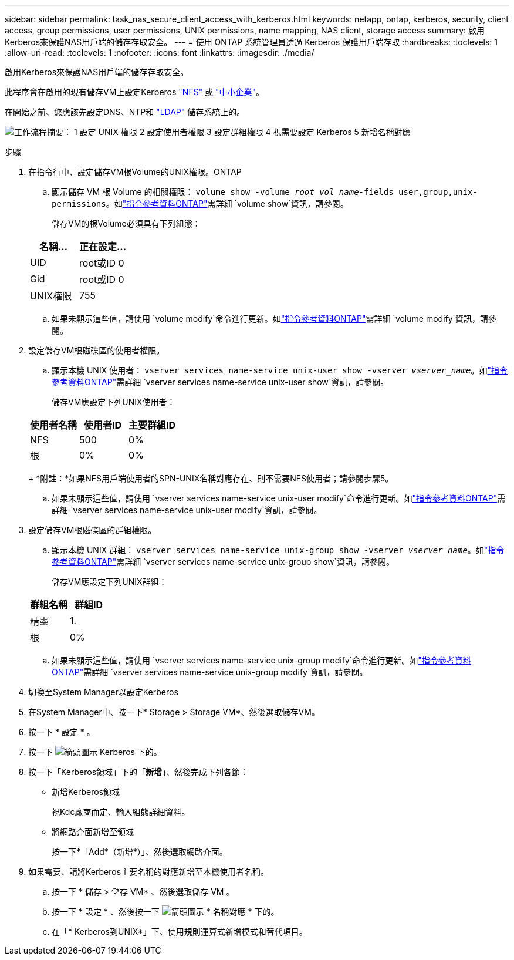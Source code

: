 ---
sidebar: sidebar 
permalink: task_nas_secure_client_access_with_kerberos.html 
keywords: netapp, ontap, kerberos, security, client access, group permissions, user permissions, UNIX permissions, name mapping, NAS client, storage access 
summary: 啟用Kerberos來保護NAS用戶端的儲存存取安全。 
---
= 使用 ONTAP 系統管理員透過 Kerberos 保護用戶端存取
:hardbreaks:
:toclevels: 1
:allow-uri-read: 
:toclevels: 1
:nofooter: 
:icons: font
:linkattrs: 
:imagesdir: ./media/


[role="lead"]
啟用Kerberos來保護NAS用戶端的儲存存取安全。

此程序會在啟用的現有儲存VM上設定Kerberos link:task_nas_enable_linux_nfs.html["NFS"] 或 link:task_nas_enable_windows_smb.html["中小企業"]。

在開始之前、您應該先設定DNS、NTP和 link:task_nas_provide_client_access_with_name_services.html["LDAP"] 儲存系統上的。

image:workflow_nas_secure_client_access_with_kerberos.gif["工作流程摘要： 1 設定 UNIX 權限 2 設定使用者權限 3 設定群組權限 4 視需要設定 Kerberos 5 新增名稱對應"]

.步驟
. 在指令行中、設定儲存VM根Volume的UNIX權限。ONTAP
+
.. 顯示儲存 VM 根 Volume 的相關權限： `volume show -volume _root_vol_name_-fields user,group,unix-permissions`。如link:https://docs.netapp.com/us-en/ontap-cli/volume-show.html["指令參考資料ONTAP"^]需詳細 `volume show`資訊，請參閱。
+
儲存VM的根Volume必須具有下列組態：

+
[cols="2"]
|===
| 名稱... | 正在設定... 


| UID | root或ID 0 


| Gid | root或ID 0 


| UNIX權限 | 755 
|===
.. 如果未顯示這些值，請使用 `volume modify`命令進行更新。如link:https://docs.netapp.com/us-en/ontap-cli/volume-modify.html["指令參考資料ONTAP"^]需詳細 `volume modify`資訊，請參閱。


. 設定儲存VM根磁碟區的使用者權限。
+
.. 顯示本機 UNIX 使用者： `vserver services name-service unix-user show -vserver _vserver_name_`。如link:https://docs.netapp.com/us-en/ontap-cli/vserver-services-name-service-unix-user-show.html["指令參考資料ONTAP"^]需詳細 `vserver services name-service unix-user show`資訊，請參閱。
+
儲存VM應設定下列UNIX使用者：

+
[cols="3"]
|===
| 使用者名稱 | 使用者ID | 主要群組ID 


| NFS | 500 | 0% 


| 根 | 0% | 0% 
|===
+
*附註：*如果NFS用戶端使用者的SPN-UNIX名稱對應存在、則不需要NFS使用者；請參閱步驟5。

.. 如果未顯示這些值，請使用 `vserver services name-service unix-user modify`命令進行更新。如link:https://docs.netapp.com/us-en/ontap-cli/vserver-services-name-service-unix-user-modify.html["指令參考資料ONTAP"^]需詳細 `vserver services name-service unix-user modify`資訊，請參閱。


. 設定儲存VM根磁碟區的群組權限。
+
.. 顯示本機 UNIX 群組： `vserver services name-service unix-group show -vserver _vserver_name_`。如link:https://docs.netapp.com/us-en/ontap-cli/vserver-services-name-service-unix-group-show.html["指令參考資料ONTAP"^]需詳細 `vserver services name-service unix-group show`資訊，請參閱。
+
儲存VM應設定下列UNIX群組：

+
[cols="2"]
|===
| 群組名稱 | 群組ID 


| 精靈 | 1. 


| 根 | 0% 
|===
.. 如果未顯示這些值，請使用 `vserver services name-service unix-group modify`命令進行更新。如link:https://docs.netapp.com/us-en/ontap-cli/vserver-services-name-service-unix-group-modify.html["指令參考資料ONTAP"^]需詳細 `vserver services name-service unix-group modify`資訊，請參閱。


. 切換至System Manager以設定Kerberos
. 在System Manager中、按一下* Storage > Storage VM*、然後選取儲存VM。
. 按一下 * 設定 * 。
. 按一下 image:icon_arrow.gif["箭頭圖示"] Kerberos 下的。
. 按一下「Kerberos領域」下的「*新增*」、然後完成下列各節：
+
** 新增Kerberos領域
+
視Kdc廠商而定、輸入組態詳細資料。

** 將網路介面新增至領域
+
按一下*「Add*（新增*）」、然後選取網路介面。



. 如果需要、請將Kerberos主要名稱的對應新增至本機使用者名稱。
+
.. 按一下 * 儲存 > 儲存 VM* 、然後選取儲存 VM 。
.. 按一下 * 設定 * 、然後按一下 image:icon_arrow.gif["箭頭圖示"] * 名稱對應 * 下的。
.. 在「* Kerberos到UNIX*」下、使用規則運算式新增模式和替代項目。




